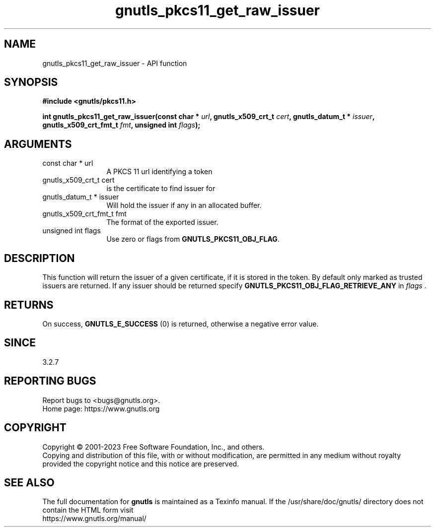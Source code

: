 .\" DO NOT MODIFY THIS FILE!  It was generated by gdoc.
.TH "gnutls_pkcs11_get_raw_issuer" 3 "3.8.1" "gnutls" "gnutls"
.SH NAME
gnutls_pkcs11_get_raw_issuer \- API function
.SH SYNOPSIS
.B #include <gnutls/pkcs11.h>
.sp
.BI "int gnutls_pkcs11_get_raw_issuer(const char * " url ", gnutls_x509_crt_t " cert ", gnutls_datum_t * " issuer ", gnutls_x509_crt_fmt_t " fmt ", unsigned int " flags ");"
.SH ARGUMENTS
.IP "const char * url" 12
A PKCS 11 url identifying a token
.IP "gnutls_x509_crt_t cert" 12
is the certificate to find issuer for
.IP "gnutls_datum_t * issuer" 12
Will hold the issuer if any in an allocated buffer.
.IP "gnutls_x509_crt_fmt_t fmt" 12
The format of the exported issuer.
.IP "unsigned int flags" 12
Use zero or flags from \fBGNUTLS_PKCS11_OBJ_FLAG\fP.
.SH "DESCRIPTION"
This function will return the issuer of a given certificate, if it
is stored in the token. By default only marked as trusted issuers
are returned. If any issuer should be returned specify
\fBGNUTLS_PKCS11_OBJ_FLAG_RETRIEVE_ANY\fP in  \fIflags\fP .
.SH "RETURNS"
On success, \fBGNUTLS_E_SUCCESS\fP (0) is returned, otherwise a
negative error value.
.SH "SINCE"
3.2.7
.SH "REPORTING BUGS"
Report bugs to <bugs@gnutls.org>.
.br
Home page: https://www.gnutls.org

.SH COPYRIGHT
Copyright \(co 2001-2023 Free Software Foundation, Inc., and others.
.br
Copying and distribution of this file, with or without modification,
are permitted in any medium without royalty provided the copyright
notice and this notice are preserved.
.SH "SEE ALSO"
The full documentation for
.B gnutls
is maintained as a Texinfo manual.
If the /usr/share/doc/gnutls/
directory does not contain the HTML form visit
.B
.IP https://www.gnutls.org/manual/
.PP
